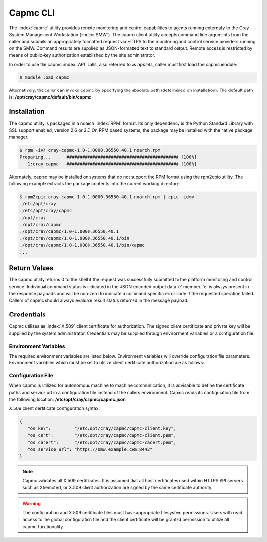 .. Copyright 2015 Cray Inc. All Rights Reserved.

Capmc CLI
=========

The :index:`capmc` utility provides remote monitoring and control capabilities
to agents running externally to the Cray System Management Workstation
(:index:`SMW`). The capmc client utility accepts command line arguments from
the caller and submits an appropriately formatted request via HTTPS to the
monitoring and control service providers running on the SMW. Command results
are supplied as JSON-formatted text to standard output. Remote access is
restricted by means of public-key authorization established by the site
administrator.

In order to use the capmc :index:`API` calls, also referred to as *applets*,
caller must first load the capmc module:

.. code-block:: bash

    $ module load capmc

Alternatively, the caller can invoke capmc by specifying the absolute path
(determined on installation). The default path is:
**/opt/cray/capmc/default/bin/capmc**

Installation
------------

The capmc utility is packaged in a noarch :index:`RPM` format. Its only
dependency is the Python Standard Library with SSL support enabled, version
2.6 or 2.7. On RPM based systems, the package may be installed with the native
package manager.

.. code-block:: bash

    $ rpm -ivh cray-capmc-1.0-1.0000.36550.40.1.noarch.rpm 
    Preparing...      ########################################### [100%]
       1:cray-capmc   ########################################### [100%]

Alternately, capmc may be installed on systems that do not support the RPM
format using the rpm2cpio utility. The following example extracts the package 
contents into the current working directory.

.. code-block:: bash

    $ rpm2cpio cray-capmc-1.0-1.0000.36550.40.1.noarch.rpm | cpio -idmv 
    ./etc/opt/cray
    ./etc/opt/cray/capmc
    ./opt/cray
    ./opt/cray/capmc
    ./opt/cray/capmc/1.0-1.0000.36550.40.1
    ./opt/cray/capmc/1.0-1.0000.36550.40.1/bin
    ./opt/cray/capmc/1.0-1.0000.36550.40.1/bin/capmc
    ...

Return Values
-------------
The capmc utility returns 0 to the shell if the request was successfully
submitted to the platform monitoring and control service. Individual command
status is indicated in the JSON-encoded output data 'e' member. 'e' is always
present in the response payloads and will be non-zero to indicate a command
specific error code if the requested operation failed. Callers of capmc should
always evaluate result status returned in the message payload.


Credentials
-----------

Capmc utilizes an :index:`X.509` client certificate for authorization. The
signed client certificate and private key will be supplied by the system
administrator. Credentials may be supplied through environment variables or a
configuration file. 


Environment Variables
^^^^^^^^^^^^^^^^^^^^^

The required environment variables are listed below. Environment variables
will override configuration file parameters. Environment variables which must
be set to utilize client certificate authorization are as follows: 

.. envvar:: OS_KEY

    Specify the absolute path in the local filesystem where the X.509 client
    certificate key is installed. If a pass phrase is set on the key, the
    user will be prompted when required.

.. envvar:: OS_CERT

    Specify the absolute path in the local filesystem where the X.509 client
    certificate is installed.

.. envvar:: OS_CACERT

    Specify the absolute path in the local filesystem where the X.509
    Certificate Authority (CA) certificate is located.

.. envvar:: OS_SERVICE_URL

    Specify the URL where the application service is listening. This must
    include the fully qualified domain name (FQDN) of the SMW, protocol, and
    port number. The default port number is 8443.

.. ifconfig:: version in ('dev')

    Alternatly, capmc may integrate with the OpenStack's Keystone, an
    Identity Management Service. Keystone users may be granted permission to
    use capmc by granting the role 'capmc.' Additionally, the capmc remote
    service provider called 'xtremote' must have the appropriate publicURL
    configured in the Keystone service catalog. 

    .. envvar:: OS_USERNAME

        Specify the username with permission to invoke capmc.

    .. envvar:: OS_PASSWORD

        Specify the password associated with the user.

    .. envvar:: OS_TENANT_NAME

        Specify the project name configured by the site administrator. This
        will likely be "cray". 

    .. envvar:: OS_AUTH_URL

        Specify the URL where the authorization service is listening. This
        must include the fully qualified domain name (FQDN) of the SMW,
        protocol, and port number. The default port number is 35357.

    .. envvar:: OS_CACERT

        Specify the absolute path in the local filesystem where the X.509
        Certificate Authority (CA) certificate is located.


Configuration File
^^^^^^^^^^^^^^^^^^

When capmc is utilized for autonomous machine to machine communication, it is
advisable to define the certificate paths and service url in a configuration
file instead of the callers environment.  Capmc reads its configuration file
from the following location: **/etc/opt/cray/capmc/capmc.json**

X.509 client certificate configuration syntax:

.. code-block:: javascript

   {
      "os_key":         "/etc/opt/cray/capmc/capmc-client.key",
      "os_cert":        "/etc/opt/cray/capmc/capmc-client.pem",
      "os_cacert":      "/etc/opt/cray/capmc/capmc-cacert.pem",
      "os_service_url": "https://smw.example.com:8443"
   }

.. ifconfig:: version in ('dev')

    Alternate example, Keystone client configuration syntax:

    .. code-block:: javascript

       {
        "os_username":    "<foo-user>",
        "os_password":    "<foo-password>",
        "os_tenant_name": "cray",
        "os_auth_url":    "https://smw.example.com:35357/v2.0",
        "os_cacert":      "/etc/opt/cray/capmc/capmc-cacert.pem"
       }

.. note::
    Capmc validates all X.509 certificates. It is assumed that all host
    certificates used within HTTPS API servers such as Xtremoted, or X.509
    client authorization are signed by the same certificate authority.

.. warning::
    The configuration and X.509 certificate files must have appropriate
    filesystem permissions. Users with read access to the global configuration
    file and the client certificate will be granted permission to utilize all
    capmc functionality.

